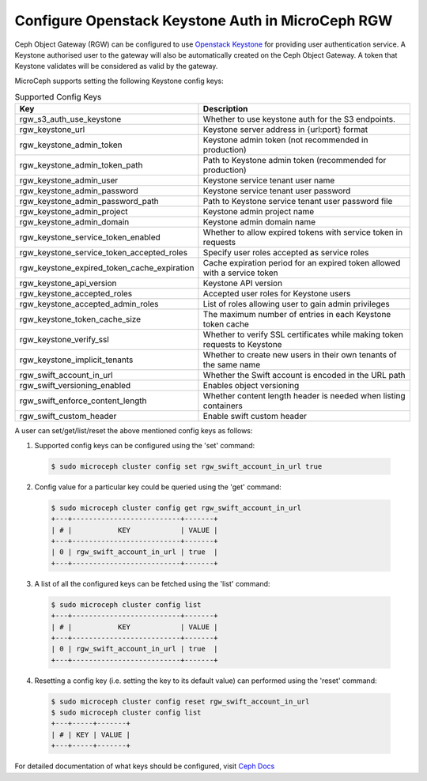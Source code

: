 ==================================================
Configure Openstack Keystone Auth in MicroCeph RGW
==================================================

Ceph Object Gateway (RGW) can be configured to use `Openstack Keystone`_ for
providing user authentication service. A Keystone authorised user to the
gateway will also be automatically created on the Ceph Object Gateway. A
token that Keystone validates will be considered as valid by the gateway.

MicroCeph supports setting the following Keystone config keys:

.. list-table:: Supported Config Keys
   :widths: 30 70
   :header-rows: 1

   * - Key
     - Description
   * - rgw_s3_auth_use_keystone
     - Whether to use keystone auth for the S3 endpoints.
   * - rgw_keystone_url
     - Keystone server address in {url:port} format
   * - rgw_keystone_admin_token
     - Keystone admin token (not recommended in production)
   * - rgw_keystone_admin_token_path
     - Path to Keystone admin token (recommended for production)
   * - rgw_keystone_admin_user
     - Keystone service tenant user name
   * - rgw_keystone_admin_password
     - Keystone service tenant user password
   * - rgw_keystone_admin_password_path
     - Path to Keystone service tenant user password file
   * - rgw_keystone_admin_project
     - Keystone admin project name
   * - rgw_keystone_admin_domain
     - Keystone admin domain name
   * - rgw_keystone_service_token_enabled
     - Whether to allow expired tokens with service token in requests
   * - rgw_keystone_service_token_accepted_roles
     - Specify user roles accepted as service roles
   * - rgw_keystone_expired_token_cache_expiration
     - Cache expiration period for an expired token allowed with a service token
   * - rgw_keystone_api_version
     - Keystone API version
   * - rgw_keystone_accepted_roles
     - Accepted user roles for Keystone users
   * - rgw_keystone_accepted_admin_roles
     - List of roles allowing user to gain admin privileges
   * - rgw_keystone_token_cache_size
     - The maximum number of entries in each Keystone token cache
   * - rgw_keystone_verify_ssl
     - Whether to verify SSL certificates while making token requests to Keystone
   * - rgw_keystone_implicit_tenants
     - Whether to create new users in their own tenants of the same name
   * - rgw_swift_account_in_url
     - Whether the Swift account is encoded in the URL path
   * - rgw_swift_versioning_enabled
     - Enables object versioning
   * - rgw_swift_enforce_content_length
     - Whether content length header is needed when listing containers
   * - rgw_swift_custom_header
     - Enable swift custom header

A user can set/get/list/reset the above mentioned config keys as follows:

1. Supported config keys can be configured using the 'set' command:

  .. code-block:: shell

    $ sudo microceph cluster config set rgw_swift_account_in_url true

2. Config value for a particular key could be queried using the 'get' command:

  .. code-block:: shell

    $ sudo microceph cluster config get rgw_swift_account_in_url
    +---+--------------------------+-------+
    | # |           KEY            | VALUE |
    +---+--------------------------+-------+
    | 0 | rgw_swift_account_in_url | true  |
    +---+--------------------------+-------+

3. A list of all the configured keys can be fetched using the 'list' command:

  .. code-block:: shell

    $ sudo microceph cluster config list
    +---+--------------------------+-------+
    | # |           KEY            | VALUE |
    +---+--------------------------+-------+
    | 0 | rgw_swift_account_in_url | true  |
    +---+--------------------------+-------+

4. Resetting a config key (i.e. setting the key to its default value) can performed using the 'reset' command:

  .. code-block:: shell

   $ sudo microceph cluster config reset rgw_swift_account_in_url
   $ sudo microceph cluster config list
   +---+-----+-------+
   | # | KEY | VALUE |
   +---+-----+-------+

For detailed documentation of what keys should be configured, visit `Ceph Docs`_

.. LINKS

.. _Openstack Keystone: https://docs.openstack.org/keystone/latest/getting-started/architecture.html#identity
.. _Ceph Docs: https://docs.ceph.com/en/latest/radosgw/keystone/
